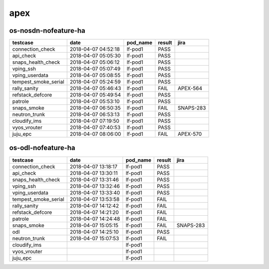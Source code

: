 apex
====

os-nosdn-nofeature-ha
---------------------

====================  ===================  ==========  ========  =========
testcase              date                 pod_name    result    jira
====================  ===================  ==========  ========  =========
connection_check      2018-04-07 04:52:18  lf-pod1     PASS
api_check             2018-04-07 05:05:30  lf-pod1     PASS
snaps_health_check    2018-04-07 05:06:12  lf-pod1     PASS
vping_ssh             2018-04-07 05:07:49  lf-pod1     PASS
vping_userdata        2018-04-07 05:08:55  lf-pod1     PASS
tempest_smoke_serial  2018-04-07 05:24:59  lf-pod1     PASS
rally_sanity          2018-04-07 05:46:43  lf-pod1     FAIL      APEX-564
refstack_defcore      2018-04-07 05:49:54  lf-pod1     PASS
patrole               2018-04-07 05:53:10  lf-pod1     PASS
snaps_smoke           2018-04-07 06:50:35  lf-pod1     FAIL      SNAPS-283
neutron_trunk         2018-04-07 06:53:13  lf-pod1     PASS
cloudify_ims          2018-04-07 07:19:50  lf-pod1     PASS
vyos_vrouter          2018-04-07 07:40:53  lf-pod1     PASS
juju_epc              2018-04-07 08:06:00  lf-pod1     FAIL      APEX-570
====================  ===================  ==========  ========  =========

os-odl-nofeature-ha
-------------------

====================  ===================  ==========  ========  =========
testcase              date                 pod_name    result    jira
====================  ===================  ==========  ========  =========
connection_check      2018-04-07 13:18:17  lf-pod1     PASS
api_check             2018-04-07 13:30:11  lf-pod1     PASS
snaps_health_check    2018-04-07 13:31:46  lf-pod1     PASS
vping_ssh             2018-04-07 13:32:46  lf-pod1     PASS
vping_userdata        2018-04-07 13:33:40  lf-pod1     PASS
tempest_smoke_serial  2018-04-07 13:53:58  lf-pod1     FAIL
rally_sanity          2018-04-07 14:12:42  lf-pod1     FAIL
refstack_defcore      2018-04-07 14:21:20  lf-pod1     FAIL
patrole               2018-04-07 14:24:48  lf-pod1     FAIL
snaps_smoke           2018-04-07 15:05:15  lf-pod1     FAIL      SNAPS-283
odl                   2018-04-07 14:25:10  lf-pod1     PASS
neutron_trunk         2018-04-07 15:07:53  lf-pod1     FAIL
cloudify_ims                               lf-pod1
vyos_vrouter                               lf-pod1
juju_epc                                   lf-pod1
====================  ===================  ==========  ========  =========

